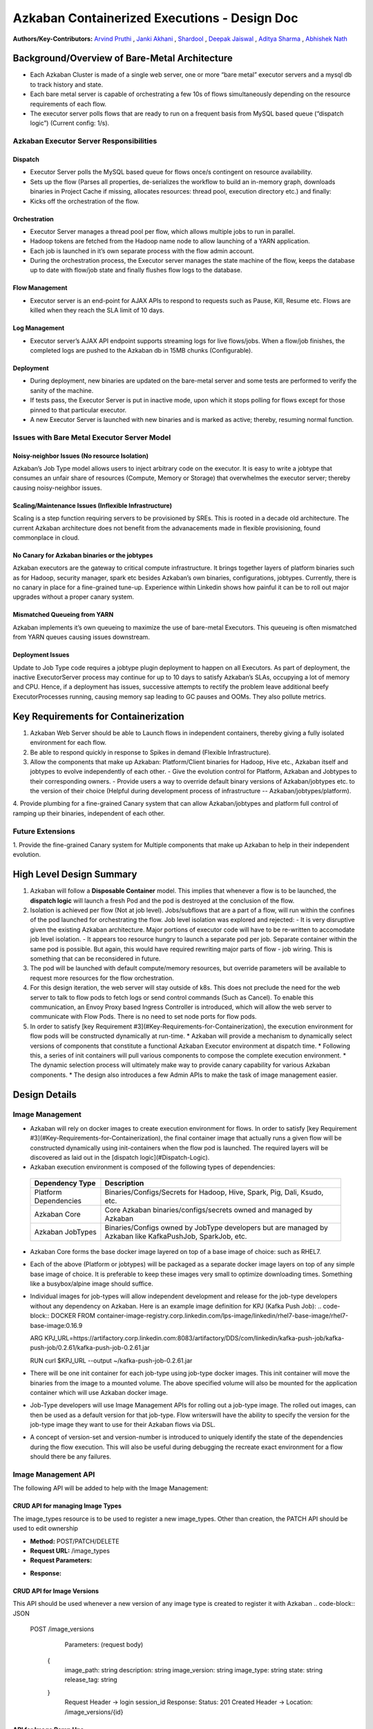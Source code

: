 Azkaban Containerized Executions - Design Doc
=============================================

**Authors/Key-Contributors:**
`Arvind Pruthi <https://github.com/orgs/azkaban/people/arvindpruthi>`_ ,
`Janki Akhani <https://github.com/orgs/azkaban/people/jakhani>`_ ,
`Shardool <https://github.com/orgs/azkaban/people/sshardool>`_ ,
`Deepak Jaiswal <https://github.com/orgs/azkaban/people/djaiswal83>`_ ,
`Aditya Sharma <https://github.com/orgs/azkaban/people/aditya1105>`_  ,
`Abhishek Nath <https://github.com/orgs/azkaban/people/abhisheknath2011>`_

Background/Overview of Bare-Metal Architecture
**********************************************

.. image:: figures/azkaban-architecture.png

* Each Azkaban Cluster is made of a single web server, one or more “bare metal” executor servers and a mysql db to track history and state.
* Each bare metal server is capable of orchestrating a few 10s of flows simultaneously depending on the resource requirements of each flow.
* The executor server polls flows that are ready to run on a frequent basis from MySQL based queue (“dispatch \
  logic”) (Current config: 1/s).

Azkaban Executor Server Responsibilities
----------------------------------------

Dispatch
^^^^^^^^
- Executor Server polls the MySQL based queue for flows once/s contingent on resource availability.
- Sets up the flow (Parses all properties, de-serializes the workflow to build an in-memory graph, downloads binaries in Project Cache if missing, allocates resources: thread pool, execution directory etc.) and finally:
- Kicks off the orchestration of the flow.

Orchestration
^^^^^^^^^^^^^
- Executor Server manages a thread pool per flow, which allows multiple jobs to run in parallel.
- Hadoop tokens are fetched from the Hadoop name node to allow launching of a YARN application.
- Each job is launched in it’s own separate process with the flow admin account.
- During the orchestration process, the Executor server manages the state machine of the flow, keeps the database up to date with flow/job state and finally flushes flow logs to the database.

Flow Management
^^^^^^^^^^^^^^^
- Executor server is an end-point for AJAX APIs to respond to requests such as Pause, Kill, Resume etc. Flows are killed when they reach the SLA limit of 10 days.

Log Management
^^^^^^^^^^^^^^
- Executor server’s AJAX API endpoint supports streaming logs for live flows/jobs. When a flow/job finishes, the completed logs are pushed to the Azkaban db in 15MB chunks (Configurable).

Deployment
^^^^^^^^^^
- During deployment, new binaries are updated on the bare-metal server and some tests are performed to verify the sanity of the machine.
- If tests pass, the Executor Server is put in inactive mode, upon which it stops polling for flows except for those pinned to that particular executor.
- A new Executor Server is launched with new binaries and is marked as active; thereby, resuming normal function.

Issues with Bare Metal Executor Server Model
--------------------------------------------

Noisy-neighbor Issues (No resource Isolation)
^^^^^^^^^^^^^^^^^^^^^^^^^^^^^^^^^^^^^^^^^^^^^
Azkaban’s Job Type model allows users to inject arbitrary code on the executor. It is easy to write a jobtype
that consumes an unfair share of resources (Compute, Memory or Storage) that overwhelmes the executor server;
thereby causing noisy-neighbor issues.

Scaling/Maintenance Issues (Inflexible Infrastructure)
^^^^^^^^^^^^^^^^^^^^^^^^^^^^^^^^^^^^^^^^^^^^^^^^^^^^^^
Scaling is a step function requiring servers to be provisioned by SREs. This is rooted in a decade old
architecture. The current Azkaban architecture does not benefit from the advanacements made in flexible
provisioning, found commonplace in cloud.

No Canary for Azkaban binaries or the jobtypes
^^^^^^^^^^^^^^^^^^^^^^^^^^^^^^^^^^^^^^^^^^^^^^
Azkaban executors are the gateway to critical compute infrastructure. It brings together layers of platform
binaries such as for Hadoop, security manager, spark etc besides Azkaban’s own binaries, configurations,
jobtypes. Currently, there is no canary in place for a fine-grained tune-up. Experience within Linkedin shows
how painful it can be to roll out major upgrades without a proper canary system.

Mismatched Queueing from YARN
^^^^^^^^^^^^^^^^^^^^^^^^^^^^^
Azkaban implements it’s own queueing to maximize the use of bare-metal Executors. This queueing is often
mismatched from YARN queues causing issues downstream.

Deployment Issues
^^^^^^^^^^^^^^^^^
Update to Job Type code requires a jobtype plugin deployment to happen on all Executors.
As part of deployment, the inactive ExecutorServer process may continue for up to 10 days to satisfy Azkaban’s
SLAs, occupying a lot of memory and CPU. Hence, if a deployment has issues, successive attempts to rectify the
problem leave additional beefy ExecutorProcesses running, causing memory sap leading to GC pauses and OOMs.
They also pollute metrics.

Key Requirements for Containerization
*************************************
1. Azkaban Web Server should be able to Launch flows in independent containers, thereby giving a fully isolated environment for each flow.
2. Be able to respond quickly in response to Spikes in demand (Flexible Infrastructure).
3. Allow the components that make up Azkaban: Platform/Client binaries for Hadoop, Hive etc., Azkaban itself and jobtypes to evolve independently of each other.
   - Give the evolution control for Platform, Azkaban and Jobtypes to their corresponding owners.
   - Provide users a way to override default binary versions of Azkaban/jobtypes etc. to the version of their choice (Helpful during development process of infrastructure -- Azkaban/jobtypes/platform).
4. Provide plumbing for a fine-grained Canary system that can allow Azkaban/jobtypes and platform full
control of ramping up their binaries, independent of each other.

Future Extensions
-----------------
1. Provide the fine-grained Canary system for Multiple components that make up Azkaban to help in their
independent evolution.

High Level Design Summary
*************************

.. image:: figures/containerized-high-level-arch.png

1. Azkaban will follow a **Disposable Container** model. This implies that whenever a flow is to be launched, the **dispatch logic** will launch a fresh Pod and the pod is destroyed at the conclusion of the flow.
2. Isolation is achieved per flow (Not at job level). Jobs/subflows that are a part of a flow, will run within the confines of the pod launched for orchestrating the flow. Job level isolation was explored and rejected:
   - It is very disruptive given the existing Azkaban architecture. Major portions of executor code will have to be re-written to accomodate job level isolation.
   - It appears too resource hungry to launch a separate pod per job. Separate container within the same pod is possible. But again, this would have required rewriting major parts of flow - job wiring. This is something that can be reconsidered in future.
3. The pod will be launched with default compute/memory resources, but override parameters will be available to request more resources for the flow orchestration.
4. For this design iteration, the web server will stay outside of k8s. This does not preclude the need for the web server to talk to flow pods to fetch logs or send control commands (Such as Cancel). To enable this communication, an Envoy Proxy based Ingress Controller is introduced, which will allow the web server to communicate with Flow Pods. There is no need to set node ports for flow pods.
5. In order to satisfy [key Requirement #3](#Key-Requirements-for-Containerization), the execution environment for flow pods will be constructed dynamically at run-time.
   * Azkaban will provide a mechanism to dynamically select versions of components that constitute a functional Azkaban Executor environment at dispatch time.
   * Following this, a series of init containers will pull various components to compose the complete execution environment.
   * The dynamic selection process will ultimately make way to provide canary capability for various Azkaban components.
   * The design also introduces a few Admin APIs to make the task of image management easier.

Design Details
**************

Image Management
----------------
- Azkaban will rely on docker images to create execution environment for flows. In order to satisfy [key Requirement #3](#Key-Requirements-for-Containerization), the final container image that actually runs a given flow will be constructed dynamically using init-containers when the flow pod is launched. The required layers will be discovered as laid out in the [dispatch logic](#Dispatch-Logic).
- Azkaban execution environment is composed of the following types of dependencies:
 +-----------------------+--------------------------------------------------------------------------+
 |    Dependency Type    |                          Description                                     |
 +=======================+==========================================================================+
 | Platform Dependencies | Binaries/Configs/Secrets for Hadoop, Hive, Spark, Pig, Dali, Ksudo, etc. |
 +-----------------------+--------------------------------------------------------------------------+
 | Azkaban Core          | Core Azkaban binaries/configs/secrets owned and managed by Azkaban       |
 +-----------------------+--------------------------------------------------------------------------+
 | Azkaban JobTypes      | Binaries/Configs owned by JobType developers but are managed by Azkaban  |
 |                       | like KafkaPushJob, SparkJob, etc.                                        |
 +-----------------------+--------------------------------------------------------------------------+

* Azkaban Core forms the base docker image layered on top of a base image of choice: such as RHEL7.
* Each of the above (Platform or jobtypes) will be packaged as a separate docker image layers on top of any simple
  base image of choice. It is preferable to keep these images very small to optimize downloading times. Something like
  a busybox/alpine image should suffice.
* Individual images for job-types will allow independent development and release for the job-type developers without
  any dependency on Azkaban. Here is an example image definition for KPJ (Kafka Push Job):
  .. code-block:: DOCKER
  FROM container-image-registry.corp.linkedin.com/lps-image/linkedin/rhel7-base-image/rhel7-base-image:0.16.9

  ARG KPJ_URL=https://artifactory.corp.linkedin.com:8083/artifactory/DDS/com/linkedin/kafka-push-job/kafka-push-job/0.2.61/kafka-push-job-0.2.61.jar

  RUN curl $KPJ_URL --output ~/kafka-push-job-0.2.61.jar

* There will be one init container for each job-type using job-type docker images. This init container will move the
  binaries from the image to a mounted volume. The above specified volume will also be mounted for the application
  container which will use Azkaban docker image.
* Job-Type developers will use Image Management APIs for rolling out a job-type image. The rolled out images, can
  then be used as a default version for that job-type. Flow writerswill have the ability to specify the version
  for the job-type image they want to use for their Azkaban flows via DSL.
* A concept of version-set and version-number is introduced to uniquely identify the state of the dependencies
  during the flow execution. This will also be useful during debugging the recreate exact environment for a flow should
  there be any failures.

Image Management API
--------------------
The following API will be added to help with the Image Management:

CRUD API for managing Image Types
^^^^^^^^^^^^^^^^^^^^^^^^^^^^^^^^^
The image_types resource is to be used to register a new image_types. Other than creation, the PATCH API should
be used to edit ownership

- **Method:** POST/PATCH/DELETE
- **Request URL:** /image_types
- **Request Parameters:**
.. code-block:: json
     {
        type: string
        description: string
        owners: [
           {
            owner: string
            role: string (default: ADMIN)
            }
        ]
     }
- **Response:**
.. code-block:: guess
     Status: 201 Created
     Header -> Location: /image_types/{id}

CRUD API for Image Versions
^^^^^^^^^^^^^^^^^^^^^^^^^^^
This API should be used whenever a new version of any image type is created to register it with Azkaban
.. code-block:: JSON
  POST /image_versions

     Parameters:
     (request body)
    {
        image_path: string
        description: string
        image_version: string
        image_type: string
        state: string
        release_tag: string
    }
     Request Header -> login session_id
     Response:
     Status: 201 Created
     Header -> Location: /image_versions/{id}

API for Image Ramp Ups
^^^^^^^^^^^^^^^^^^^^^^
The ramp up resource is to register the ramp-up plan for a given image between various (already registered) image
versions of the same image_type. The total percentapge of all image_version combined in the ramp-up resource should
add to 100. A new post invalidates previously existing ramp-up plans for the same image_type. Only the most recent
one is considered active.
.. code-block:: JSON
  POST /image_rampup/{image_type}
     Parameters:
     (request body)
     Format: Json Array
    [{
        image_version: string
        rampup_percentage: int
    }]
     Request Header -> login session_id
     Response:
     Creates ramp up records
     Status: 201 created

At dispatch time, a graph walk will be performed to find out all the job types that
the flow intends to execute. Their "default" version will be picked from the database
table. Users can override the default version through runtime properties. The version
maps to the specific Image. Details are described in the [Dispatch Logic Section](#dispatch-logic).

Dispatch Logic
--------------

1. Whenever a flow is ready to run (By schedule, by data triggers or manually through UI/API call),
the AZ Web Server will mark the flow with the state: ``READY`` and insert the flow in the queue
(**execution_flows** table).

2. The **QueueProcessor** class will pick up executions based on priority and submit_time and set the state as
``DISPATCHING`` for the picked flows. A rate-limiter is introduced here so the Kubernetes namespace does not
get overwhelmed with the rate of creating containers. Finally, each of the picked flows are then submitted for
**dispatch**. The dispatch logic:

    * Will require a pre-configured Kubeconfig file to organize the information about clusters, users, namespaces
    and authentication mechanism. Kubeconfig file for Azkaban-web-server will contain the path for the certificate
    which will be used to authenticate with Kubernetes. Azkaban web server needs
    permission to create pods in a namespace dedicated for containerization on each Kubernetes cluster.

    * A graph walk on the flow is performed to determine which jobtypes are needed for the execution environment.
    **image_ramp_up** and the **image_versions** tables are used to identify which image versions should be
    used for Azkaban, platform and the corresponding job types.

    * The needed versions Config are put together in alphabetical order in a JSON file and it constitutes the
    **Version-Set** that is used to create the execution environment. The Version Set constitutes all details
    required to reconstruct the execution environment if a repeat execution is required. If the version set
    is not already existing in tables, is added to **version_set** table.

      * The version_set is a very useful concept. With the proposed changes, Azkaban will become a very dynamic
      environment where the list of binaries used to launch a flow will become very dynamic (Some combination of
      Platform binaries, Azkaban binaries or job type binaries are always ramping up). In such an environment,
      in order to debug flows it may become important to reproduce the same set of binaries, which were used to
      launch the flow. The version_set number provides a single version string that represents the list of
      binaries with their corresponding version numbers to launch the flow. Hence, reproducible!

    * Finally, a YAML file is constructed on the fly for all parameters necessary to create the execution
    environment for the pod. This YAML is then used to launch the Pod in the kubernetes namespace.

Kubernetes Secrets
------------------
Kubernetes secret will be used to package:

   * Credentials to access mysql database for flow/job status updates.
   * Azkaban Executor Server Certificate that will be used to fetch Hadoop Tokens before launching jobs on Yarn.
   * Azkaban Executor Kafka Event Certificate (Different cert) with ACLs to send events to the Kafka topic.
   * Azkaban Executor Kafka Logging Certificate with ACLs to dispatch logs from the running container to Kafka.

Init Containers
---------------
[Init containers](https://kubernetes.io/docs/concepts/workloads/pods/init-containers/) is a Kubernetes concept.
The role of init containers is to put together everything necessary to launch a fully functional flow container.

.. image:: figures/init-container-images.png

1. Kubernetes will run the init containers in a sequence before the control is given to the application container
as shown in the picture.

2. Each Jobtype that is included in the flow will correspond to an init container that gets
initiated. This init conatainer will take the layer for the jobtype binary and add it to the volume
for the application container.

Flow Container
--------------

1. A new class: "FlowContainer" will be created by refactoring code from the FlowRunnerManager. The purpose of this
class is to provide the anchor that initiates the flow orchestration as well as respond to control/health check
commands.

2. The FlowContainer class is a simplified version of FlowRunnerManager with certain assumptions:
   * This class will handle a single flow. Hence, the threading model can be simplified.
   * There is no need to host polling logic as k8s based dispatch is done on the web server.
   * Polling logic to fetch flows or logic around status tracking of multiple flows is not needed.
   * There is no need to clean up execution directory or cache as the pod will be destroyed after the flow finishes.
   * The above mentioned simplifications will have the effect of reducing the tech debt in flow orchestration.

2. The web server needs to talk to the Kubernetes pods as the executor server hosts an AJAX API
endpoint for various control operations such as Cancel, Pause, Resume, FetchLogs etc. For the web server
to continue using this API endpoint, we need to enable communication between the Webserver (Which is outside
the k8s cluster) and the flow container pods. For this reason, we plan to use the
[Ambassador Ingress Controller](https://www.getambassador.io/docs/latest/topics/running/ingress-controller/)
between the Web Server and the Flow Container Pods. More regarding the ingress controller [here](#ingress-controller).

3. In the long-run, we do plan to bring in web server into Kubernetes as well, thereby eliminating the
Ingress Controller. For the short-term, we will continue to live with the added complexity.

4. At Linkedin our internal analysis shows that APIs beyond Cancel, FetchLogs and Ping are rarely used. For
the sake of simplicity, we are also contemplating how to eliminate the API endpoint on flow container completely,
in future.

5. For now, the Flow/Log Mgmt AJAX endpoints will continue to be supported. But we plan to disable
all APIs other than: Cancel, FetchLog, FlowStatus & Ping (Full list of APIs). This will help us
keep the possibility of eliminating rest of the APIs alive in the medium/long term.

6. During flow execution, flow and job life cycle events may need to be sent to Kafka through the
Event Reporter pluginas well as job/flow status updates may need to be made in Mysql db.
For sending events to Kafka, azkaban-exec-server’s cert issued by a valid certificate authority will be used
to authenticate flow containers. This and MySQL credentials will be pulled from Kubernetes secret.

Ingress Controller
------------------

1. As mentioned in the [Flow Container Section](#flow-container), we will be utilizing the
[Ambassador Ingress Controller](https://www.getambassador.io/docs/latest/topics/running/ingress-controller/) as
a reverse proxy.

2. The ingress controller will provide necessary routing between web server and the flow pods running on
kubernetes infrastructure. A key aspect of this architecture is that the routes between web server and flow pods
need to be updated dynamically at flow dispatch time and right after a flow finishes. The Ambassador Ingress
Controller enables this by providing APIs that are key to dynamically updating these routes. This is realized
through [annotations](https://kubernetes.io/docs/concepts/overview/working-with-objects/annotations/).

Logging in Executor
-------------------
The AJAX API endpoint (FetchLog) will continue to be the means for the Azkaban UI to pull logs for the
flows/jobs in progress. When a flow finishes, the logs will be copied to a well-defined directory structure
in HDFS. This is different & better from today. Currently, the logs are split in chunks and copied to the
Mysql db, which is a serious anti-pattern.

How does the proposal solve Issues with Bare Metal Model?
*********************************************************
1. Full Resource Isolation - 1 DAG per container.
2. Allows linear scaling both up and down based on demand.
3. Deployments need not impact running containers. Ramp-up for new binaries can be developed in a fine-grained way;
no step function involved.
4. Once Azkaban/job binaries make it to HDFS, they don’t need to make a second round.

**Bonus benefits...**
1. A lot of Executor Server related tech-debt disappears: in-memory state in executor servers, onsite overhead in
managing server health, executor deployment issues etc.
2. Deployment of ExecutorServer becomes straightforward: Push new docker image to the image-registry and call the API
to register the new image and a subsequent ramp-up.
3. Deployment takes more than a week on bare metal, it could be much less with containerization as executor servers
take most of the time in deployment.
4. Flow executions can be made resumable-on-crash.

Open Items
**********
1. Over-ride param for flows to specify a particular image version
2. Over-ride param for version set
3. Over-ride param for requesting CPU/Mem resources for flow containers
4. Thoughts on debugging etc.
5. Mechanism for configs

